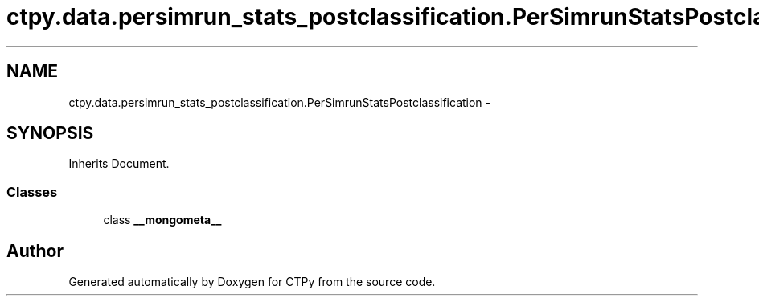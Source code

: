 .TH "ctpy.data.persimrun_stats_postclassification.PerSimrunStatsPostclassification" 3 "Sun Oct 13 2013" "Version 1.0.3" "CTPy" \" -*- nroff -*-
.ad l
.nh
.SH NAME
ctpy.data.persimrun_stats_postclassification.PerSimrunStatsPostclassification \- 
.SH SYNOPSIS
.br
.PP
.PP
Inherits Document\&.
.SS "Classes"

.in +1c
.ti -1c
.RI "class \fB__mongometa__\fP"
.br
.in -1c

.SH "Author"
.PP 
Generated automatically by Doxygen for CTPy from the source code\&.
